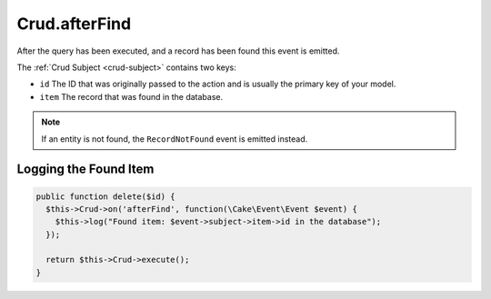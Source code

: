 Crud.afterFind
^^^^^^^^^^^^^^

After the query has been executed, and a record has been found this event is emitted.

The :ref:`Crud Subject <crud-subject>` contains two keys:

- ``id`` The ID that was originally passed to the action and is usually the primary key of your model.
- ``item`` The record that was found in the database.

.. note::

  If an entity is not found, the ``RecordNotFound`` event is emitted instead.

Logging the Found Item
""""""""""""""""""""""

.. code-block:: phpinline

  public function delete($id) {
    $this->Crud->on('afterFind', function(\Cake\Event\Event $event) {
      $this->log("Found item: $event->subject->item->id in the database");
    });

    return $this->Crud->execute();
  }
